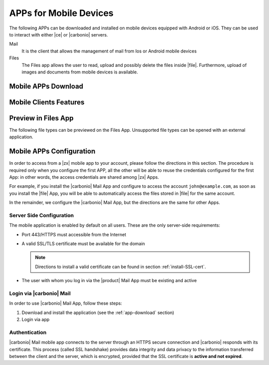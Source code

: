 .. SPDX-FileCopyrightText: 2022 Zextras <https://www.zextras.com/>
..
.. SPDX-License-Identifier: CC-BY-NC-SA-4.0

.. _mobile_apps:

APPs for Mobile Devices
=======================

The following APPs can be downloaded and installed on mobile devices
equipped with Android or iOS. They can be used to interact with either
|ce| or |carbonio| servers.

Mail
   It is the client that allows the management of mail from Ios or
   Android mobile devices

Files
   The Files app allows the user to read, upload and possibly delete
   the files inside |file|. Furthermore, upload of images and
   documents from mobile devices is available.

.. _app-download:

Mobile APPs Download
--------------------

.. tab-set::

   .. tab-item:: Android

      Click on the links to access the App page on Google Play Store:

      * Mail https://play.google.com/store/apps/details?id=com.zextras.iris
      * Files https://play.google.com/store/apps/details?id=com.zextras.files

      It is required that the Android version be equal to or higher
      than **5.0**

   .. tab-item:: iOS

      Click on the links to access the App page on Apple App Store:

      * Mail https://apps.apple.com/app/carbonio-mail/id1490253524
      * Files https://apps.apple.com/app/carbonio-files/id1606750406

      It is required that the iOS version be equal to or higher than
      **14**

.. _mobile-apps-features:

Mobile Clients Features
-----------------------

.. grid:: 1 1 2 2
   :gutter: 3

   .. grid-item-card:: Mail App
      :columns: 6

      |carbonio| Mail is |zx| official and free app for |carbonio| and |ce|
      users and allows you to access all your |carbonio| E-mails, calendars,
      and contacts from your mobile devices.

      These are the main features of the |carbonio| Mail app:

      * Complete e-mail management with default Inbox, Drafts, Junk, and
        Trash folders
      * Send later functionality
      * Customizable swipe actions from the preview of the email
      * Text formatting options
      * Set priorities to the outgoing emails
      * Attachment management
      * Create new folders
      * Manage your settings
      * Manage contacts
      * Full management of calendars and appointments
      * Search for emails or contacts in the unified Search tab
      * Dark theme
      * Tag e-mails

   .. grid-item-card:: Files App
      :columns: 6

      The |file| App is |zx| official and free app for |product| users,
      which allows to manage files and documents on |file| and share them
      with colleagues.

      The main features of the |carbonio| Files App are:

      * Securely access any file or folder in |file| from your smartphone
      * Move, copy, and delete files or folders
      * Upload new files
      * Edit file’s metadata (name, description)
      * Access shared files and folder
      * Manage trash folder
      * Manage links for sharing files and folders
      * UI support for tablets
      * Preview of multimedia files directly into the app

.. _mobile-files-preview:

Preview in Files App
--------------------

The following file types can be previewed on the Files
App. Unsupported file types can be opened with an external
application.

.. grid:: 1 1 2 2
   :gutter: 3

   .. grid-item-card:: iOS
      :columns: 6

      * iWork
      * Microsoft Office Documents
      * RTF documents
      * PDF
      * Images / Video / Audio files
      * TXT 
      * OpenDocument (odt, ods, odp)
      
   .. grid-item-card:: Android
      :columns: 6

      * PDF
      * Images / Video / Audio files
      * TXT (coming soon)
      * OpenDocument (coming soon)
      
.. _mobile-apps-conf:

Mobile APPs Configuration
-------------------------

In order to access from a |zx| mobile app to your account, please
follow the directions in this section. The procedure is required only
when you configure the first APP, all the other will be able to reuse
the credentials configured for the first App: in other words, the
access credentials are shared among |zx| Apps.

For example, if you install the |carbonio| Mail App and configure to
access the account ``john@example.com``, as soon as you install the
|file| App, you will be able to automatically access the files stored
in |file| for the same account.

In the remainder, we configure the |carbonio| Mail App, but the
directions are the same for other Apps.

Server Side Configuration
~~~~~~~~~~~~~~~~~~~~~~~~~

The mobile application is enabled by default on all users.
These are the only server-side requirements:

* Port 443/HTTPS must accessible from the Internet

* A valid SSL/TLS certificate must be available for the domain

  .. note:: Directions to install a valid certificate can be found in
     section :ref:`install-SSL-cert`.

* The user with whom you log in via the |product| Mail App must be
  existing and active

.. _carb-mail-login:

Login via |carbonio| Mail
~~~~~~~~~~~~~~~~~~~~~~~~~

In order to use |carbonio| Mail App, follow these steps:

#. Download and install the application (see the :ref:`app-download`
   section)

#. Login via app

.. grid::
   :gutter: 3

   .. grid-item::
      :columns: 2

   .. grid-item::
      :columns: 3

      .. _fig-carb-mail-login:

      .. figure:: /img/login.png
         :width: 90%

         Login screen of |carbonio| Mail app.

   .. grid-item::
      :columns: 4

      In order to login, in :numref:`fig-carb-mail-login` provide  the
      following date:

      * E-mail account name

      * Password

      * Server name, which must match the FQDN. It's not necessary to
        enter the port number as 443 / HTTPS is set by default.

   .. grid-item::
      :columns: 3



.. _carb-mail-auth:

Authentication
~~~~~~~~~~~~~~

|carbonio| Mail mobile app connects to the server through an HTTPS
secure connection and |carbonio| responds with its certificate.  This
process (called SSL handshake) provides data integrity and data
privacy to the information transferred between the client and the
server, which is encrypted, provided that the SSL certificate is
**active and not expired**.

